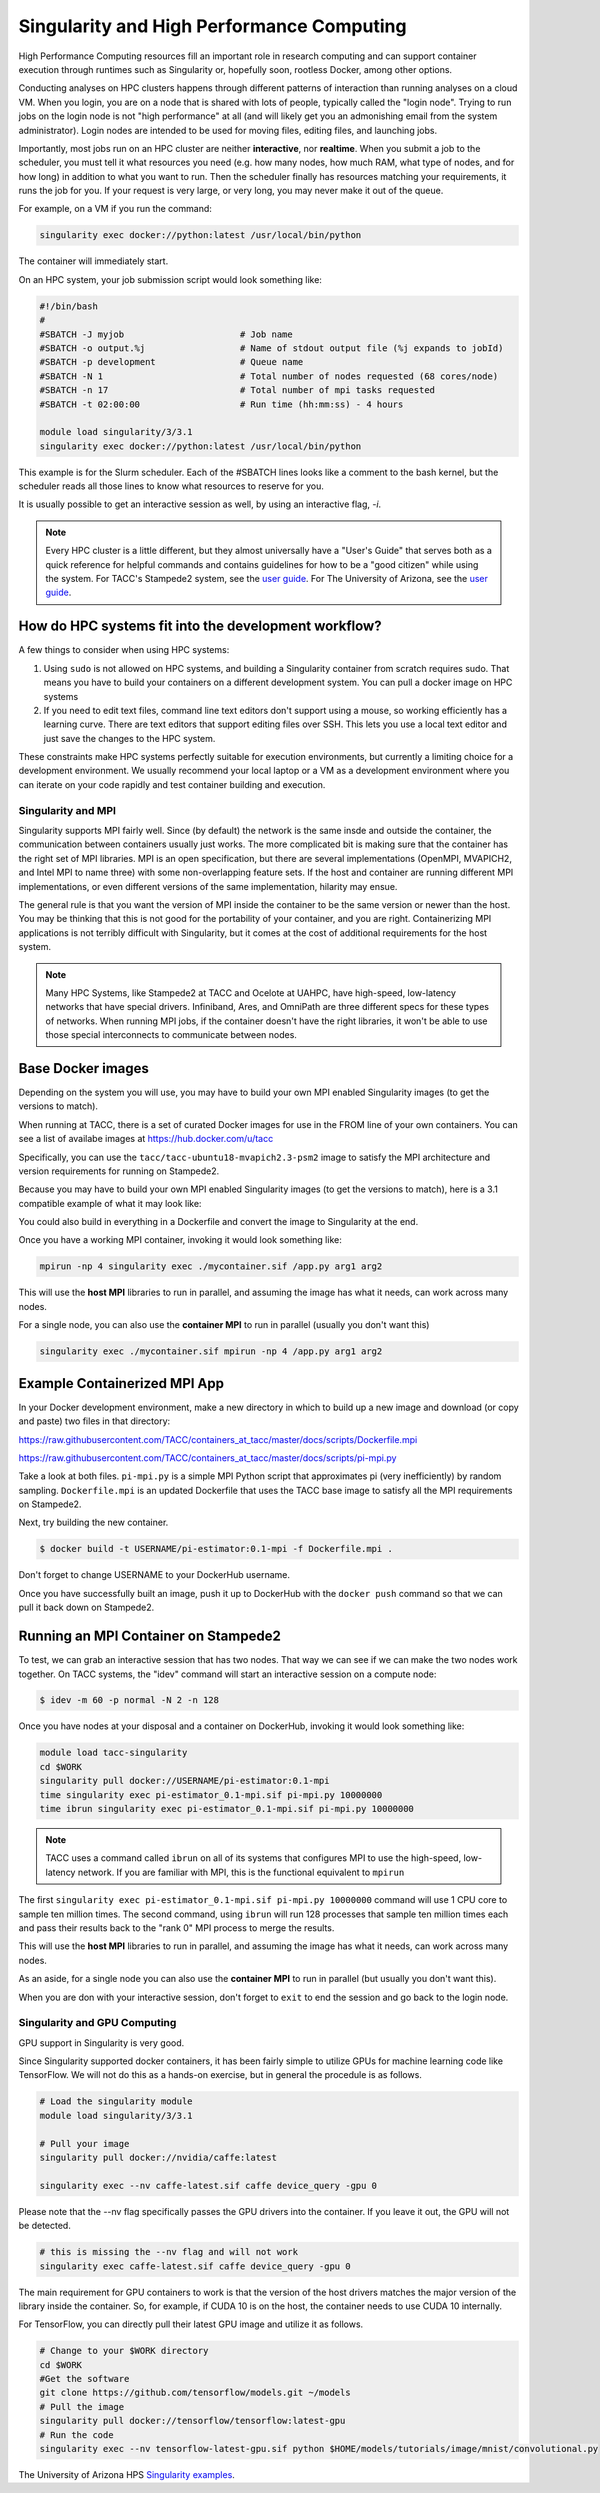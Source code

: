 **Singularity and High Performance Computing**
----------------------------------------------

High Performance Computing resources fill an important role in research computing and can support container execution through runtimes such as Singularity or, hopefully soon, rootless Docker, among other options.  

Conducting analyses on HPC clusters happens through different patterns of interaction than running analyses on a cloud VM.  When you login, you are on a node that is shared with lots of people, typically called the "login node". Trying to run jobs on the login node is not "high performance" at all (and will likely get you an admonishing email from the system administrator). Login nodes are intended to be used for moving files, editing files, and launching jobs.

Importantly, most jobs run on an HPC cluster are neither **interactive**, nor **realtime**.  When you submit a job to the scheduler, you must tell it what resources you need (e.g. how many nodes, how much RAM, what type of nodes, and for how long) in addition to what you want to run. Then the scheduler finally has resources matching your requirements, it runs the job for you. If your request is very large, or very long, you may never make it out of the queue. 

For example, on a VM if you run the command:

.. code-block:: bash

  singularity exec docker://python:latest /usr/local/bin/python

The container will immediately start. 

On an HPC system, your job submission script would look something like:

.. code-block:: bash

  #!/bin/bash
  #
  #SBATCH -J myjob                      # Job name
  #SBATCH -o output.%j                  # Name of stdout output file (%j expands to jobId)
  #SBATCH -p development                # Queue name
  #SBATCH -N 1                          # Total number of nodes requested (68 cores/node)
  #SBATCH -n 17                         # Total number of mpi tasks requested
  #SBATCH -t 02:00:00                   # Run time (hh:mm:ss) - 4 hours

  module load singularity/3/3.1
  singularity exec docker://python:latest /usr/local/bin/python

This example is for the Slurm scheduler.  Each of the #SBATCH lines looks like a comment to the bash kernel, but the scheduler reads all those lines to know what resources to reserve for you.

It is usually possible to get an interactive session as well, by using an interactive flag, `-i`. 

.. Note::

  Every HPC cluster is a little different, but they almost universally have a "User's Guide" that serves both as a quick reference for helpful commands and contains guidelines for how to be a "good citizen" while using the system.  For TACC's Stampede2 system, see the  `user guide <https://portal.tacc.utexas.edu/user-guides/stampede2>`_. For The University of Arizona, see the `user guide <https://docs.hpc.arizona.edu/>`_.


How do HPC systems fit into the development workflow?
~~~~~~~~~~~~~~~~~~~~~~~~~~~~~~~~~~~~~~~~~~~~~~~~~~~~~

A few things to consider when using HPC systems:

#. Using ``sudo`` is not allowed on HPC systems, and building a Singularity container from scratch requires sudo.  That means you have to build your containers on a different development system.  You can pull a docker image on HPC systems
#. If you need to edit text files, command line text editors don't support using a mouse, so working efficiently has a learning curve.  There are text editors that support editing files over SSH.  This lets you use a local text editor and just save the changes to the HPC system.

These constraints make HPC systems perfectly suitable for execution environments, but currently a limiting choice for a development environment.  We usually recommend your local laptop or a VM as a development environment where you can iterate on your code rapidly and test container building and execution.

Singularity and MPI
===================

Singularity supports MPI fairly well.  Since (by default) the network is the same insde and outside the container, the communication between containers usually just works.  The more complicated bit is making sure that the container has the right set of MPI libraries.  MPI is an open specification, but there are several implementations (OpenMPI, MVAPICH2, and Intel MPI to name three) with some non-overlapping feature sets.  If the host and container are running different MPI implementations, or even different versions of the same implementation, hilarity may ensue.

The general rule is that you want the version of MPI inside the container to be the same version or newer than the host.  You may be thinking that this is not good for the portability of your container, and you are right.  Containerizing MPI applications is not terribly difficult with Singularity, but it comes at the cost of additional requirements for the host system.

.. Note::

  Many HPC Systems, like Stampede2 at TACC and Ocelote at UAHPC, have high-speed, low-latency networks that have special drivers.  Infiniband, Ares, and OmniPath are three different specs for these types of networks.  When running MPI jobs, if the container doesn't have the right libraries, it won't be able to use those special interconnects to communicate between nodes.


Base Docker images
~~~~~~~~~~~~~~~~~~

Depending on the system you will use, you may have to build your own MPI enabled Singularity images (to get the versions to match).

When running at TACC, there is a set of curated Docker images for use in the FROM line of your own containers.  You can see a list of availabe images at `https://hub.docker.com/u/tacc <https://hub.docker.com/u/tacc>`_

Specifically, you can use the ``tacc/tacc-ubuntu18-mvapich2.3-psm2`` image to satisfy the MPI architecture and version requirements for running on Stampede2.

Because you may have to build your own MPI enabled Singularity images (to get the versions to match), here is a 3.1 compatible example of what it may look like:

.. code-block:: bash
  BootStrap: debootstrap
  OSVersion: xenial
  MirrorURL: http://us.archive.ubuntu.com/ubuntu/
  
  %runscript
      echo "This is what happens when you run the container..."

  %post
      echo "Hello from inside the container"
      sed -i 's/$/ universe/' /etc/apt/sources.list
      apt update
      apt -y --allow-unauthenticated install vim build-essential wget gfortran bison libibverbs-dev libibmad-dev libibumad-dev librdmacm-dev libmlx5-dev libmlx4-dev
      wget http://mvapich.cse.ohio-state.edu/download/mvapich/mv2/mvapich2-2.1.tar.gz
      tar xvf mvapich2-2.1.tar.gz
      cd mvapich2-2.1
      ./configure --prefix=/usr/local
      make -j4
      make install
      /usr/local/bin/mpicc examples/hellow.c -o /usr/bin/hellow

You could also build in everything in a Dockerfile and convert the image to Singularity at the end.

Once you have a working MPI container, invoking it would look something like:

.. code-block:: bash

  mpirun -np 4 singularity exec ./mycontainer.sif /app.py arg1 arg2

This will use the **host MPI** libraries to run in parallel, and assuming the image has what it needs, can work across many nodes.

For a single node, you can also use the **container MPI** to run in parallel (usually you don't want this)

.. code-block:: bash

  singularity exec ./mycontainer.sif mpirun -np 4 /app.py arg1 arg2


Example Containerized MPI App
~~~~~~~~~~~~~~~~~~~~~~~~~~~~~

In your Docker development environment, make a new directory in which to build up a new image and download (or copy and paste) two files in that directory:

`https://raw.githubusercontent.com/TACC/containers_at_tacc/master/docs/scripts/Dockerfile.mpi <https://raw.githubusercontent.com/TACC/containers_at_tacc/master/docs/scripts/Dockerfile.mpi>`_

`https://raw.githubusercontent.com/TACC/containers_at_tacc/master/docs/scripts/pi-mpi.py <https://raw.githubusercontent.com/TACC/containers_at_tacc/master/docs/scripts/pi-mpi.py>`_

Take a look at both files.  ``pi-mpi.py`` is a simple MPI Python script that approximates pi (very inefficiently) by random sampling.  ``Dockerfile.mpi`` is an updated Dockerfile that uses the TACC base image to satisfy all the MPI requirements on Stampede2.

Next, try building the new container.

.. code-block:: bash

	$ docker build -t USERNAME/pi-estimator:0.1-mpi -f Dockerfile.mpi .

Don't forget to change USERNAME to your DockerHub username.  

Once you have successfully built an image, push it up to DockerHub with the ``docker push`` command so that we can pull it back down on Stampede2.

Running an MPI Container on Stampede2
~~~~~~~~~~~~~~~~~~~~~~~~~~~~~~~~~~~~~

To test, we can grab an interactive session that has two nodes.  That way we can see if we can make the two nodes work together. On TACC systems, the "idev" command will start an interactive session on a compute node:

.. code-block:: bash

    $ idev -m 60 -p normal -N 2 -n 128


Once you have nodes at your disposal and a container on DockerHub, invoking it would look something like:

.. code-block:: bash

  module load tacc-singularity
  cd $WORK
  singularity pull docker://USERNAME/pi-estimator:0.1-mpi
  time singularity exec pi-estimator_0.1-mpi.sif pi-mpi.py 10000000
  time ibrun singularity exec pi-estimator_0.1-mpi.sif pi-mpi.py 10000000

.. Note::
  TACC uses a command called ``ibrun`` on all of its systems that configures MPI to use the high-speed, low-latency network.  If you are familiar with MPI, this is the functional equivalent to ``mpirun``

The first ``singularity exec pi-estimator_0.1-mpi.sif pi-mpi.py 10000000`` command will use 1 CPU core to sample ten million times.  The second command, using ``ibrun`` will run 128 processes that sample ten million times each and pass their results back to the "rank 0" MPI process to merge the results.

This will use the **host MPI** libraries to run in parallel, and assuming the image has what it needs, can work across many nodes.

As an aside, for a single node you can also use the **container MPI** to run in parallel (but usually you don't want this).

When you are don with your interactive session, don't forget to ``exit`` to end the session and go back to the login node.


Singularity and GPU Computing
=============================

GPU support in Singularity is very good.

Since Singularity supported docker containers, it has been fairly simple to utilize GPUs for machine learning code like TensorFlow. We will not do this as a hands-on exercise, but in general the procedule is as follows.

.. code-block:: bash

  # Load the singularity module
  module load singularity/3/3.1
  
  # Pull your image
  singularity pull docker://nvidia/caffe:latest
  
  singularity exec --nv caffe-latest.sif caffe device_query -gpu 0

Please note that the --nv flag specifically passes the GPU drivers into the container. If you leave it out, the GPU will not be detected.

.. code-block:: bash

  # this is missing the --nv flag and will not work
  singularity exec caffe-latest.sif caffe device_query -gpu 0

The main requirement for GPU containers to work is that the version of the host drivers matches the major version of the library inside the container.  So, for example, if CUDA 10 is on the host, the container needs to use CUDA 10 internally.

For TensorFlow, you can directly pull their latest GPU image and utilize it as follows.

.. code-block:: bash

  # Change to your $WORK directory
  cd $WORK
  #Get the software
  git clone https://github.com/tensorflow/models.git ~/models
  # Pull the image
  singularity pull docker://tensorflow/tensorflow:latest-gpu
  # Run the code
  singularity exec --nv tensorflow-latest-gpu.sif python $HOME/models/tutorials/image/mnist/convolutional.py


The University of Arizona HPS `Singularity examples <https://docs.hpc.arizona.edu/display/UAHPC/Containers>`_. 

